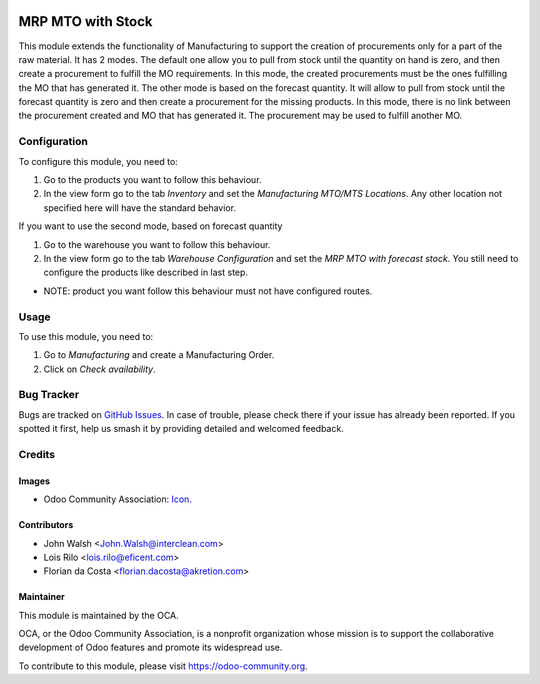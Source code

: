 .. image:: https://img.shields.io/badge/licence-AGPL--3-blue.svg
   :target: http://www.gnu.org/licenses/agpl-3.0-standalone.html
   :alt: License: AGPL-3

==================
MRP MTO with Stock
==================

This module extends the functionality of Manufacturing to support the creation
of procurements only for a part of the raw material.
It has 2 modes. The default one allow you to pull
from stock until the quantity on hand is zero, and then create a procurement
to fulfill the MO requirements. In this mode, the created procurements must
be the ones fulfilling the MO that has generated it.
The other mode is based on the forecast quantity. It will allow to pull from
stock until the forecast quantity is zero and then create a procurement for
the missing products. In this mode, there is no link between the procurement
created and MO that has generated it. The procurement may be used to fulfill
another MO.

Configuration
=============

To configure this module, you need to:

#. Go to the products you want to follow this behaviour.
#. In the view form go to the tab *Inventory* and set the *Manufacturing
   MTO/MTS Locations*. Any other location not specified here will have the
   standard behavior.

If you want to use the second mode, based on forecast quantity

#. Go to the warehouse you want to follow this behaviour.
#. In the view form go to the tab *Warehouse Configuration* and set the *MRP 
   MTO with forecast stock*. You still need to configure the products
   like described in last step.
   
* NOTE: product you want follow this behaviour must not have configured routes. 

Usage
=====

To use this module, you need to:

#. Go to *Manufacturing* and create a Manufacturing Order.
#. Click on *Check availability*.

.. image:: https://odoo-community.org/website/image/ir.attachment/5784_f2813bd/datas
   :alt: Try me on Runbot
   :target: https://runbot.odoo-community.org/runbot/129/10.0

Bug Tracker
===========

Bugs are tracked on `GitHub Issues
<https://github.com/OCA/manufacture/issues>`_. In case of trouble, please
check there if your issue has already been reported. If you spotted it first,
help us smash it by providing detailed and welcomed feedback.

Credits
=======

Images
------

* Odoo Community Association: `Icon <https://github.com/OCA/maintainer-tools/blob/master/template/module/static/description/icon.svg>`_.

Contributors
------------

* John Walsh <John.Walsh@interclean.com>
* Lois Rilo <lois.rilo@eficent.com>
* Florian da Costa <florian.dacosta@akretion.com>

Maintainer
----------

.. image:: https://odoo-community.org/logo.png
   :alt: Odoo Community Association
   :target: https://odoo-community.org

This module is maintained by the OCA.

OCA, or the Odoo Community Association, is a nonprofit organization whose
mission is to support the collaborative development of Odoo features and
promote its widespread use.

To contribute to this module, please visit https://odoo-community.org.
